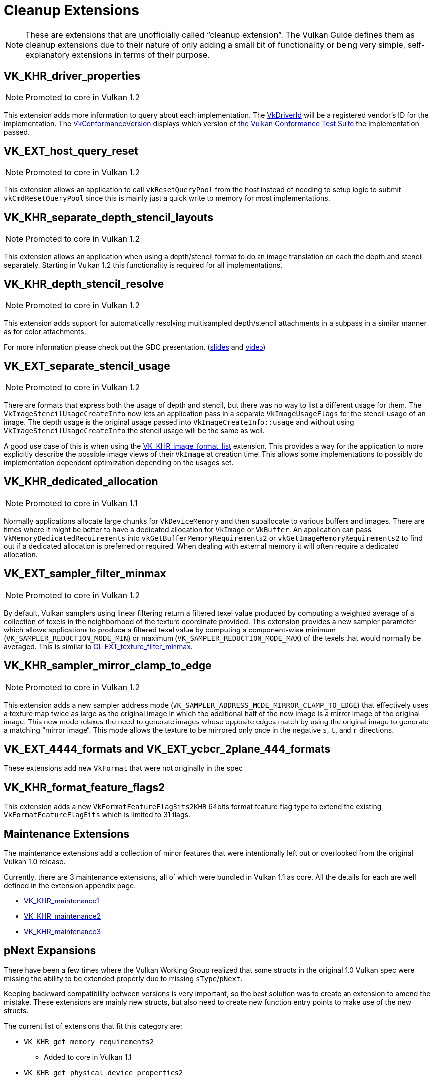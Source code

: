// Copyright 2019-2021 The Khronos Group, Inc.
// SPDX-License-Identifier: CC-BY-4.0

// Required for both single-page and combined guide xrefs to work
ifndef::chapters[:chapters: ../]

[[cleanup]]
= Cleanup Extensions

[NOTE]
====
These are extensions that are unofficially called "`cleanup extension`". The Vulkan Guide defines them as cleanup extensions due to their nature of only adding a small bit of functionality or being very simple, self-explanatory extensions in terms of their purpose.
====

[[VK_KHR_driver_properties]]
== VK_KHR_driver_properties

[NOTE]
====
Promoted to core in Vulkan 1.2
====

This extension adds more information to query about each implementation. The link:https://www.khronos.org/registry/vulkan/specs/1.2-extensions/html/vkspec.html#VkDriverId[VkDriverId] will be a registered vendor's ID for the implementation. The link:https://www.khronos.org/registry/vulkan/specs/1.2-extensions/html/vkspec.html#VkConformanceVersion[VkConformanceVersion] displays which version of xref:{chapters}vulkan_cts.adoc#vulkan-cts[the Vulkan Conformance Test Suite] the implementation passed.

[[VK_EXT_host_query_reset]]
== VK_EXT_host_query_reset

[NOTE]
====
Promoted to core in Vulkan 1.2
====

This extension allows an application to call `vkResetQueryPool` from the host instead of needing to setup logic to submit `vkCmdResetQueryPool` since this is mainly just a quick write to memory for most implementations.

[[VK_KHR_separate_depth_stencil_layouts]]
== VK_KHR_separate_depth_stencil_layouts

[NOTE]
====
Promoted to core in Vulkan 1.2
====

This extension allows an application when using a depth/stencil format to do an image translation on each the depth and stencil separately. Starting in Vulkan 1.2 this functionality is required for all implementations.

[[VK_KHR_depth_stencil_resolve]]
== VK_KHR_depth_stencil_resolve

[NOTE]
====
Promoted to core in Vulkan 1.2
====

This extension adds support for automatically resolving multisampled depth/stencil attachments in a subpass in a similar manner as for color attachments.

For more information please check out the GDC presentation. (link:https://www.khronos.org/assets/uploads/developers/presentations/Vulkan-Depth-Stencil-Resolve-GDC-Mar19.pdf[slides] and link:https://www.youtube.com/watch?v=GnnEmJFFC7Q&t=1980s[video])

[[VK_EXT_separate_stencil_usage]]
== VK_EXT_separate_stencil_usage

[NOTE]
====
Promoted to core in Vulkan 1.2
====

There are formats that express both the usage of depth and stencil, but there was no way to list a different usage for them. The `VkImageStencilUsageCreateInfo` now lets an application pass in a separate `VkImageUsageFlags` for the stencil usage of an image. The depth usage is the original usage passed into `VkImageCreateInfo::usage` and without using `VkImageStencilUsageCreateInfo` the stencil usage will be the same as well.

A good use case of this is when using the xref:{chapters}VK_KHR_image_format_list.adoc#VK_KHR_image_format_list[VK_KHR_image_format_list] extension. This provides a way for the application to more explicitly describe the possible image views of their `VkImage` at creation time. This allows some implementations to possibly do implementation dependent optimization depending on the usages set.

[[VK_KHR_dedicated_allocation]]
== VK_KHR_dedicated_allocation

[NOTE]
====
Promoted to core in Vulkan 1.1
====

Normally applications allocate large chunks for `VkDeviceMemory` and then suballocate to various buffers and images. There are times where it might be better to have a dedicated allocation for `VkImage` or `VkBuffer`. An application can pass `VkMemoryDedicatedRequirements` into `vkGetBufferMemoryRequirements2` or `vkGetImageMemoryRequirements2` to find out if a dedicated allocation is preferred or required. When dealing with external memory it will often require a dedicated allocation.

[[VK_EXT_sampler_filter_minmax]]
== VK_EXT_sampler_filter_minmax

[NOTE]
====
Promoted to core in Vulkan 1.2
====

By default, Vulkan samplers using linear filtering return a filtered texel value produced by computing a weighted average of a collection of texels in the neighborhood of the texture coordinate provided. This extension provides a new sampler parameter which allows applications to produce a filtered texel value by computing a component-wise minimum (`VK_SAMPLER_REDUCTION_MODE_MIN`) or maximum (`VK_SAMPLER_REDUCTION_MODE_MAX`) of the texels that would normally be averaged. This is similar to link:https://www.khronos.org/registry/OpenGL/extensions/EXT/EXT_texture_filter_minmax.txt[GL EXT_texture_filter_minmax].

[[VK_KHR_sampler_mirror_clamp_to_edge]]
== VK_KHR_sampler_mirror_clamp_to_edge

[NOTE]
====
Promoted to core in Vulkan 1.2
====

This extension adds a new sampler address mode (`VK_SAMPLER_ADDRESS_MODE_MIRROR_CLAMP_TO_EDGE`) that effectively uses a texture map twice as large as the original image in which the additional half of the new image is a mirror image of the original image. This new mode relaxes the need to generate images whose opposite edges match by using the original image to generate a matching "`mirror image`". This mode allows the texture to be mirrored only once in the negative `s`, `t`, and `r` directions.

[[VK_EXT_4444_formats-and-VK_EXT_ycbcr_2plane_444_formats]]
== VK_EXT_4444_formats and VK_EXT_ycbcr_2plane_444_formats

These extensions add new `VkFormat` that were not originally in the spec

[[VK_KHR_format_feature_flags2]]
== VK_KHR_format_feature_flags2

This extension adds a new `VkFormatFeatureFlagBits2KHR` 64bits format feature flag type to extend the existing `VkFormatFeatureFlagBits` which is limited to 31 flags.

[[maintenance-extensions]]
== Maintenance Extensions

The maintenance extensions add a collection of minor features that were intentionally left out or overlooked from the original Vulkan 1.0 release.

Currently, there are 3 maintenance extensions, all of which were bundled in Vulkan 1.1 as core. All the details for each are well defined in the extension appendix page.

  * link:https://www.khronos.org/registry/vulkan/specs/1.2-extensions/html/vkspec.html#VK_KHR_maintenance1[VK_KHR_maintenance1]
  * link:https://www.khronos.org/registry/vulkan/specs/1.2-extensions/html/vkspec.html#VK_KHR_maintenance2[VK_KHR_maintenance2]
  * link:https://www.khronos.org/registry/vulkan/specs/1.2-extensions/html/vkspec.html#VK_KHR_maintenance3[VK_KHR_maintenance3]

[[pnext-expansions]]
== pNext Expansions

There have been a few times where the Vulkan Working Group realized that some structs in the original 1.0 Vulkan spec were missing the ability to be extended properly due to missing `sType`/`pNext`.

Keeping backward compatibility between versions is very important, so the best solution was to create an extension to amend the mistake. These extensions are mainly new structs, but also need to create new function entry points to make use of the new structs.

The current list of extensions that fit this category are:

  * `VK_KHR_get_memory_requirements2`
  ** Added to core in Vulkan 1.1
  * `VK_KHR_get_physical_device_properties2`
  ** Added to core in Vulkan 1.1
  * `VK_KHR_bind_memory2`
  ** Added to core in Vulkan 1.1
  * `VK_KHR_create_renderpass2`
  ** Added to core in Vulkan 1.2

All of these are very simple extensions and were promoted to core in their respective versions to make it easier to use without having to query for their support.

[NOTE]
====
`VK_KHR_get_physical_device_properties2` has additional functionality as it adds the ability to query feature support for extensions and newer Vulkan versions. It has become a requirement for most other Vulkan extensions because of this.
====

=== Example

Using `VK_KHR_bind_memory2` as an example, instead of using the standard `vkBindImageMemory`

[source,cpp]
----
// VkImage images[3]
// VkDeviceMemory memories[2];

vkBindImageMemory(myDevice, images[0], memories[0], 0);
vkBindImageMemory(myDevice, images[1], memories[0], 64);
vkBindImageMemory(myDevice, images[2], memories[1], 0);
----

They can now be batched together

[source,cpp]
----
// VkImage images[3];
// VkDeviceMemory memories[2];

VkBindImageMemoryInfo infos[3];
infos[0] = {VK_STRUCTURE_TYPE_BIND_IMAGE_MEMORY_INFO, NULL, images[0], memories[0], 0};
infos[1] = {VK_STRUCTURE_TYPE_BIND_IMAGE_MEMORY_INFO, NULL, images[1], memories[0], 64};
infos[2] = {VK_STRUCTURE_TYPE_BIND_IMAGE_MEMORY_INFO, NULL, images[2], memories[1], 0};

vkBindImageMemory2(myDevice, 3, infos);
----

Some extensions such as `VK_KHR_sampler_ycbcr_conversion` expose structs that can be passed into the `pNext`

[source,cpp]
----
VkBindImagePlaneMemoryInfo plane_info[2];
plane_info[0] = {VK_STRUCTURE_TYPE_BIND_IMAGE_PLANE_MEMORY_INFO, NULL, VK_IMAGE_ASPECT_PLANE_0_BIT};
plane_info[1] = {VK_STRUCTURE_TYPE_BIND_IMAGE_PLANE_MEMORY_INFO, NULL, VK_IMAGE_ASPECT_PLANE_1_BIT};

// Can now pass other extensions structs into the pNext missing from vkBindImagemMemory()
VkBindImageMemoryInfo infos[2];
infos[0] = {VK_STRUCTURE_TYPE_BIND_IMAGE_MEMORY_INFO, &plane_info[0], image, memories[0], 0};
infos[1] = {VK_STRUCTURE_TYPE_BIND_IMAGE_MEMORY_INFO, &plane_info[1], image, memories[1], 0};

vkBindImageMemory2(myDevice, 2, infos);
----

=== It is fine to not use these

Unless an application need to make use of one of the extensions that rely on the above extensions, it is normally ok to use the original function/structs still.

One possible way to handle this is as followed:

[source,cpp]
----
void HandleVkBindImageMemoryInfo(const VkBindImageMemoryInfo* info) {
    // ...
}

//
// Entry points into tool/implementation
//
void vkBindImageMemory(VkDevice device,
                       VkImage image,
                       VkDeviceMemory memory,
                       VkDeviceSize memoryOffset)
{
    VkBindImageMemoryInfo info;
    // original call doesn't have a pNext or sType
    info.sType = VK_STRUCTURE_TYPE_BIND_IMAGE_MEMORY_INFO;
    info.pNext = nullptr;

    // Match the rest of struct the same
    info.image = image;
    info.memory = memory;
    info.memoryOffset = memoryOffset;

    HandleVkBindImageMemoryInfo(&info);
}

void vkBindImageMemory2(VkDevice device,
                        uint32_t bindInfoCount, const
                        VkBindImageMemoryInfo* pBindInfos)
{
    for (uint32_t i = 0; i < bindInfoCount; i++) {
        HandleVkBindImageMemoryInfo(pBindInfos[i]);
    }
}
----
